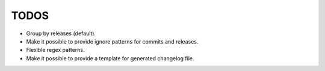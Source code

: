 TODOS
=====

- Group by releases (default).
- Make it possible to provide ignore patterns for commits and releases.
- Flexible regex patterns.
- Make it possible to provide a template for generated changelog file.
